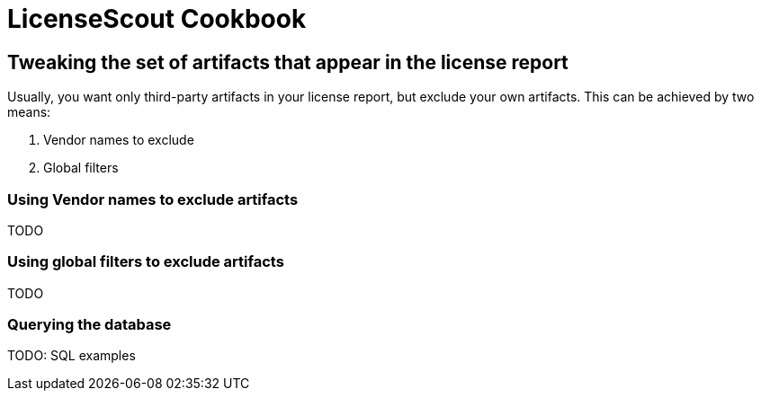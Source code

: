//
// Copyright 2019 Association for the promotion of open-source insurance software and for the establishment of open interface standards in the insurance industry (Verein zur Förderung quelloffener Versicherungssoftware und Etablierung offener Schnittstellenstandards in der Versicherungsbranche)
//
// Licensed under the Apache License, Version 2.0 (the "License");
// you may not use this file except in compliance with the License.
// You may obtain a copy of the License at
//
//     http://www.apache.org/licenses/LICENSE-2.0
//
// Unless required by applicable law or agreed to in writing, software
// distributed under the License is distributed on an "AS IS" BASIS,
// WITHOUT WARRANTIES OR CONDITIONS OF ANY KIND, either express or implied.
// See the License for the specific language governing permissions and
// limitations under the License.
//

= LicenseScout Cookbook

:encoding: utf-8
:lang: en
:doctype: book
:toc:
:toclevels: 4


== Tweaking the set of artifacts that appear in the license report

Usually, you want only third-party artifacts in your license report, but exclude your own artifacts.
This can be achieved by two means:

1. Vendor names to exclude
2. Global filters

=== Using Vendor names to exclude artifacts

TODO

=== Using global filters to exclude artifacts

TODO




=== Querying the database

TODO: SQL examples
